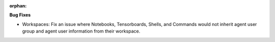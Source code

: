 :orphan:

**Bug Fixes**

-  Workspaces: Fix an issue where Notebooks, Tensorboards, Shells, and Commands would not inherit
   agent user group and agent user information from their workspace.
